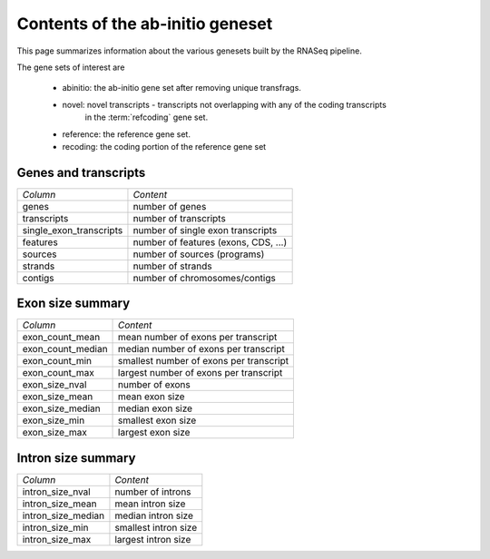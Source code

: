 =================================
Contents of the ab-initio geneset
=================================

This page summarizes information about the various genesets built by the
RNASeq pipeline. 

The gene sets of interest are

   * abinitio: the ab-initio gene set after removing unique transfrags.
   * novel: novel transcripts - transcripts not overlapping with any of the coding transcripts
            in the :term:`refcoding` gene set.
   * reference: the reference gene set.
   * recoding: the coding portion of the reference gene set

Genes and transcripts
=====================

+------------------------------+--------------------------------------------------+
|*Column*                      |*Content*                                         |
+------------------------------+--------------------------------------------------+
|genes                         |number of genes                                   |
+------------------------------+--------------------------------------------------+
|transcripts                   |number of transcripts                             |
+------------------------------+--------------------------------------------------+
|single_exon_transcripts       |number of single exon transcripts                 |
+------------------------------+--------------------------------------------------+
|features                      |number of features (exons, CDS, ...)              |
+------------------------------+--------------------------------------------------+
|sources                       |number of sources (programs)                      |
+------------------------------+--------------------------------------------------+
|strands                       |number of strands                                 |
+------------------------------+--------------------------------------------------+
|contigs                       |number of chromosomes/contigs                     |
+------------------------------+--------------------------------------------------+

.. report:: Genemodels.GenesetSummary
   :render: table
   :tracks: abinitio,novel,reference,refcoding
   :slices: genes,transcripts,single_exon_transcripts,contigs,strands
   :force:

   Summary of gene sets - features

.. report:: Genemodels.GenesetSummary
   :render: interleaved-bar-plot
   :tracks: abinitio,novel,reference,refcoding
   :slices: genes,transcripts,single_exon_transcripts
   
   Number of genes/transcripyts

Exon size summary
=================

+---------------------------------------+--------------------------------------------------+
|*Column*                               |*Content*                                         |
+---------------------------------------+--------------------------------------------------+
|exon_count_mean                        |mean number of exons per transcript               |
+---------------------------------------+--------------------------------------------------+
|exon_count_median                      |median number of exons per transcript             |
+---------------------------------------+--------------------------------------------------+
|exon_count_min                         |smallest number of exons per transcript           |
+---------------------------------------+--------------------------------------------------+
|exon_count_max                         |largest number of exons per transcript            |
+---------------------------------------+--------------------------------------------------+
|exon_size_nval                         |number of exons                                   |
+---------------------------------------+--------------------------------------------------+
|exon_size_mean                         |mean exon size                                    |
+---------------------------------------+--------------------------------------------------+
|exon_size_median                       |median exon size                                  |
+---------------------------------------+--------------------------------------------------+
|exon_size_min                          |smallest exon size                                |
+---------------------------------------+--------------------------------------------------+
|exon_size_max                          |largest exon size                                 |
+---------------------------------------+--------------------------------------------------+
 
.. report:: Genemodels.GenesetSummary
   :render: table
   :tracks: abinitio,novel,reference,refcoding
   :slices: exon_size_nval,exon_size_mean,exon_size_median,exon_size_min,exon_size_max
   :force:

   Summary of gene sets - exons

.. report:: Genemodels.GenesetSummary
   :render: interleaved-bar-plot
   :tracks: abinitio,novel,reference,refcoding
   :slices: exon_size_mean,exon_size_median
   
   Mean/median exon size

.. report:: Genemodels.GenesetSummary
   :render: table
   :slices: exon_count_mean,exon_count_median,exon_count_min,exon_count_max
   :tracks: abinitio,novel,reference,refcoding
   :force:

   Summary of gene sets - exons

.. report:: Genemodels.GenesetSummary
   :render: interleaved-bar-plot
   :slices: exon_count_mean,exon_count_median
   :tracks: abinitio,novel,reference,refcoding

   Mean/median exon counts

Intron size summary
====================

+------------------------------------------+----------------------------------------------------+
| *Column*                                 |*Content*                                           |
+------------------------------------------+----------------------------------------------------+
| intron_size_nval                         |number of introns                                   |
+------------------------------------------+----------------------------------------------------+
| intron_size_mean                         |mean intron size                                    |
+------------------------------------------+----------------------------------------------------+
| intron_size_median                       |median intron size                                  |
+------------------------------------------+----------------------------------------------------+
| intron_size_min                          |smallest intron size                                |
+------------------------------------------+----------------------------------------------------+
| intron_size_max                          |largest intron size                                 |
+------------------------------------------+----------------------------------------------------+

.. report:: Genemodels.GenesetSummary
   :render: table
   :slices: intron_size_nval,intron_size_mean,intron_size_median,intron_size_min,intron_size_max
   :tracks: abinitio,novel,reference,refcoding
   :force:

   Summary of gene sets - introns

